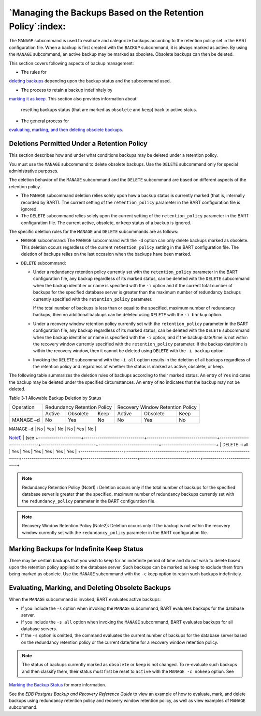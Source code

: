 .. _managing_the_backups_based_on_the_retention_policy:

***********************************************************
`Managing the Backups Based on the Retention Policy`:index:
***********************************************************

The ``MANAGE`` subcommand is used to evaluate and categorize backups
according to the retention policy set in the BART configuration file.
When a backup is first created with the ``BACKUP`` subcommand, it is always
marked as active. By using the ``MANAGE`` subcommand, an active backup may
be marked as obsolete. Obsolete backups can then be deleted.

This section covers following aspects of backup management:

-  The rules for 
`deleting backups <deletions_permitted_under_retention_policy>`_ depending upon the backup status and the subcommand used.


-  The process to retain a backup indefinitely by 
`marking it as keep <marking_backups_for_indefinite_keep_status>`_. This section also provides information about

   resetting backups status (that are marked as ``obsolete`` and ``keep``) back to active status.

-  The general process for 
`evaluating, marking, and then deleting obsolete backups <evaluating_marking_and_deleting_obsolete_backups>`_.



.. _deletions_permitted_under_retention_policy:

Deletions Permitted Under a Retention Policy
============================================

.. index:: Deletions permitted under retention policy

This section describes how and under what conditions backups may be deleted under a retention policy.

You must use the ``MANAGE`` subcommand to delete obsolete backups. Use the ``DELETE`` subcommand only for special administrative purposes.

The deletion behavior of the ``MANAGE`` subcommand and the ``DELETE`` subcommand
are based on different aspects of the retention policy.

-  The ``MANAGE`` subcommand deletion relies solely upon how a backup status
   is currently marked (that is, internally recorded by BART). The
   current setting of the ``retention_policy`` parameter in the BART
   configuration file is ignored.

-  The ``DELETE`` subcommand relies solely upon the current setting of the
   ``retention_policy`` parameter in the BART configuration file. The
   current active, obsolete, or keep status of a backup is ignored.

The specific deletion rules for the ``MANAGE`` and ``DELETE`` subcommands are as
follows:

-  ``MANAGE`` subcommand: The ``MANAGE`` subcommand with the ``-d`` option can only
   delete backups marked as obsolete. This deletion occurs regardless of
   the current ``retention_policy`` setting in the BART configuration file.
   The deletion of backups relies on the last occasion when the backups
   have been marked.

-  ``DELETE`` subcommand:

   - Under a redundancy retention policy currently set with the
     ``retention_policy`` parameter in the BART configuration file, any
     backup regardless of its marked status, can be deleted with the
     ``DELETE`` subcommand when the backup identifier or name is specified
     with the ``-i`` option and if the current total number of backups for
     the specified database server is greater than the maximum number
     of redundancy backups currently specified with the
     ``retention_policy`` parameter.

     If the total number of backups is less than or equal to the
     specified, maximum number of redundancy backups, then no additional
     backups can be deleted using ``DELETE`` with the ``-i backup`` option.

   - Under a recovery window retention policy currently set with the
     ``retention_policy`` parameter in the BART configuration file, any
     backup regardless of its marked status, can be deleted with the
     ``DELETE`` subcommand when the backup identifier or name is specified
     with the ``-i`` option, and if the backup date/time is not within the
     recovery window currently specified with the ``retention_policy``
     parameter. If the backup date/time is within the recovery window,
     then it cannot be deleted using ``DELETE`` with the ``-i backup`` option.

   - Invoking the ``DELETE`` subcommand with the ``-i all`` option results in the
     deletion of all backups regardless of the retention policy and
     regardless of whether the status is marked as active, obsolete, or
     keep.

The following table summarizes the deletion rules of backups according
to their marked status. An entry of ``Yes`` indicates the backup may be
deleted under the specified circumstances. An entry of ``No`` indicates
that the backup may not be deleted.

Table 3‑1 Allowable Backup Deletion by Status

+----------------------+-------------------------------+------------------------------------+------------------------------+----------------------------+-------------------------------+----------------------------+
| Operation            | Redundancy Retention Policy                                                                       | Recovery Window Retention Policy                                                        |
+----------------------+-------------------------------+------------------------------------+------------------------------+----------------------------+-------------------------------+----------------------------+
|                      | Active                        | Obsolete                           | Keep                         | Active                     | Obsolete                      | Keep                       |
+----------------------+-------------------------------+------------------------------------+------------------------------+----------------------------+-------------------------------+----------------------------+
| MANAGE –d            | No                            | Yes                                | No                           | No                         | Yes                           | No                         |
+----------------------+-------------------------------+------------------------------------+------------------------------+----------------------------+-------------------------------+----------------------------+
| DELETE –i *backup*   | Yes                           | Yes                                | Yes                          | Yes                        | Yes                           | Yes                        |
|                      |                               |                                    |                              |                            |                               |                            |
|                      | (see 
`Note1 <note1>`_)    | (see 
+----------------------+-------------------------------+------------------------------------+------------------------------+----------------------------+-------------------------------+----------------------------+
| DELETE –i all        | Yes                           | Yes                                | Yes                          | Yes                        | Yes                           | Yes                        |
+----------------------+-------------------------------+------------------------------------+------------------------------+----------------------------+-------------------------------+----------------------------+

.. _note1:
.. note::

   Redundancy Retention Policy (Note1) : Deletion occurs only if the total number of backups for the
   specified database server is greater than the specified, maximum number
   of redundancy backups currently set with the ``redundancy_policy``
   parameter in the BART configuration file.

.. _note2:
.. note::

    Recovery Window Retention Policy (Note2): Deletion occurs only if the backup is not within the
    recovery window currently set with the ``redundancy_policy`` parameter in
    the BART configuration file.

.. _marking_backups_for_indefinite_keep_status:

Marking Backups for Indefinite Keep Status
==========================================

.. index:: Marking backups for indefinite keep status

There may be certain backups that you wish to keep for an indefinite
period of time and do not wish to delete based upon the retention policy
applied to the database server. Such backups can be marked as ``keep`` to
exclude them from being marked as obsolete. Use the ``MANAGE`` subcommand with the ``-c`` keep option to retain such backups
indefinitely.

.. _evaluating_marking_and_deleting_obsolete_backups:

Evaluating, Marking, and Deleting Obsolete Backups
==================================================

.. index:: Evaluating obsolete backups
.. index:: Marking obsolete backups
.. index:: Deleting obsolete backups

When the ``MANAGE`` subcommand is invoked, BART evaluates active backups:

-  If you include the ``-s`` option when invoking the ``MANAGE`` subcommand, BART evaluates backups for the database server.

-  If you include the ``-s all`` option when invoking the ``MANAGE`` subcommand, BART evaluates backups for all database servers.

-  If the ``-s`` option is omitted, the command evaluates the current number of backups for the database server based on the redundancy retention policy or the current date/time for a recovery window retention policy.

.. note::

   The status of backups currently marked as ``obsolete`` or ``keep`` is not changed. To re-evaluate such backups and then classify them, their status must first be reset to ``active`` with the ``MANAGE -c nokeep`` option. See 
`Marking the Backup Status <marking_the_backup_status>`_ for more information.


See the *EDB Postgres Backup and Recovery Reference Guide* to view an example of how to evaluate, mark, and delete backups using redundancy retention policy and recovery window retention policy, as well as view examples of ``MANAGE`` subcommand.
